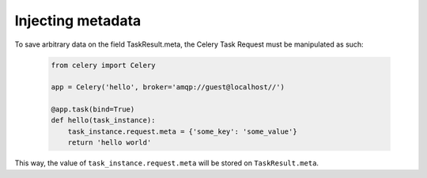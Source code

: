 Injecting metadata
===============

To save arbitrary data on the field TaskResult.meta, the Celery Task Request must be manipulated as such:

    .. code-block:: python

        from celery import Celery

        app = Celery('hello', broker='amqp://guest@localhost//')

        @app.task(bind=True)
        def hello(task_instance):
            task_instance.request.meta = {'some_key': 'some_value'}
            return 'hello world'

This way, the value of ``task_instance.request.meta`` will be stored on ``TaskResult.meta``.
